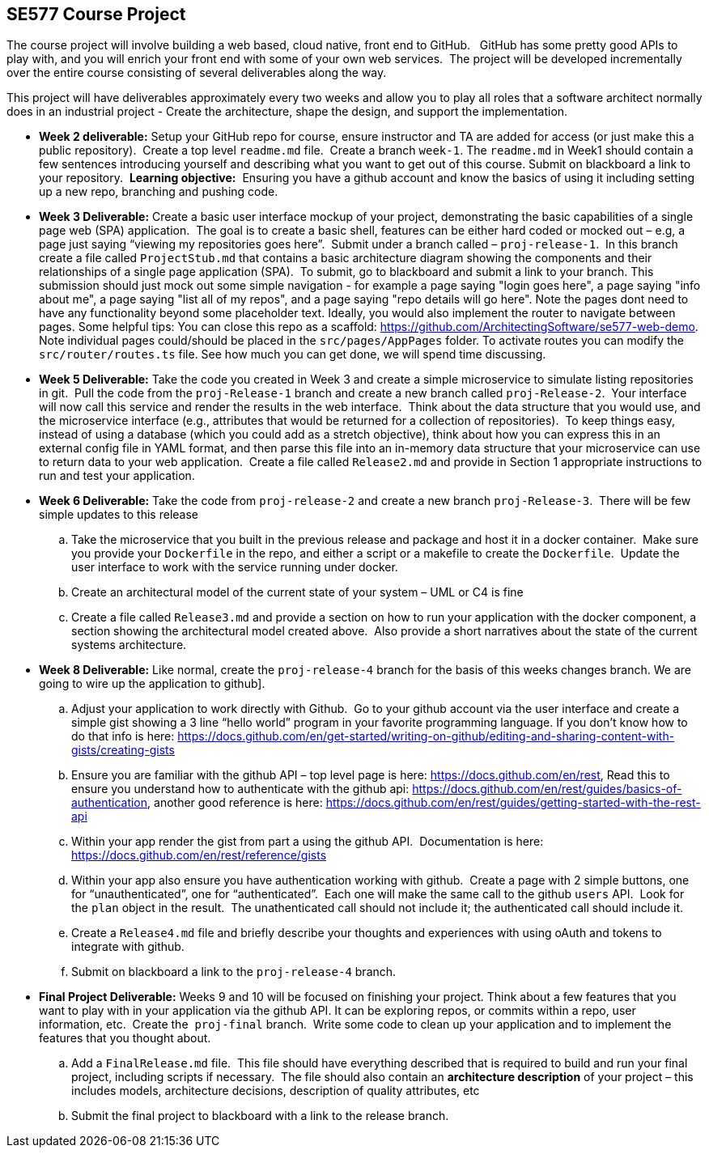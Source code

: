 == SE577 Course Project

The course project will involve building a web based, cloud native, front end to GitHub.   GitHub has some pretty good APIs to play with, and you will enrich your front end with some of your own web services.  The project will be developed incrementally over the entire course consisting of several deliverables along the way.

This project will have deliverables approximately every two weeks and allow you to play all roles that a software architect normally does in an industrial project - Create the architecture, shape the design, and support the implementation. 


- [[w2]] **Week 2 deliverable:** Setup your GitHub repo for course, ensure instructor and TA are added for access (or just make this a public repository).  Create a top level `readme.md` file.  Create a branch `week-1`. The `readme.md` in Week1 should contain a few sentences introducing yourself and describing what you want to get out of this course. Submit on blackboard a link to your repository.  **Learning objective:**  Ensuring you have a github account and know the basics of using it including setting up a new repo, branching and pushing code.

- [[w3]] **Week 3 Deliverable:** Create a basic user interface mockup of your project, demonstrating the basic capabilities of a single page web (SPA) application.  The goal is to create a basic shell, features can be either hard coded or mocked out – e.g, a page just saying “viewing my repositories goes here”.  Submit under a branch called – `proj-release-1`.  In this branch create a file called `ProjectStub.md` that contains a basic architecture diagram showing the components and their relationships of a single page application (SPA).  To submit, go to blackboard and submit a link to your branch.  This submission should just mock out some simple navigation - for example a page saying "login goes here", a page saying "info about me", a page saying "list all of my repos", and a page saying "repo details will go here".  Note the pages dont need to have any functionality beyond some placeholder text.  Ideally, you would also implement the router to navigate between pages.  Some helpful tips:  You can close this repo as a scaffold:  https://github.com/ArchitectingSoftware/se577-web-demo.  Note individual pages could/should be placed in the `src/pages/AppPages` folder.  To activate routes you can modify the `src/router/routes.ts` file.  See how much you can get done, we will spend time discussing. 

- [[w5]] **Week 5 Deliverable:** Take the code you created in Week 3 and create a simple microservice to simulate listing repositories in git.  Pull the code from the `proj-Release-1` branch and create a new branch called `proj-Release-2`.  Your interface will now call this service and render the results in the web interface.  Think about the data structure that you would use, and the microservice interface (e.g., attributes that would be returned for a collection of repositories).  To keep things easy, instead of using a database (which you could add as a stretch objective), think about how you can express this in an external config file in YAML format, and then parse this file into an in-memory data structure that your microservice can use to return data to your web application.  Create a file called `Release2.md` and provide in Section 1 appropriate instructions to run and test your application.

- [[w6]] **Week 6 Deliverable:**  Take the code from `proj-release-2` and create a new branch `proj-Release-3`.  There will be few simple updates to this release
    .. Take the microservice that you built in the previous release and package and host it in a docker container.  Make sure you provide your `Dockerfile` in the repo, and either a script or a makefile to create the `Dockerfile`.  Update the user interface to work with the service running under docker.

    .. Create an architectural model of the current state of your system – UML or C4 is fine

    .. Create a file called `Release3.md` and provide a section on how to run your application with the docker component, a section showing the architectural model created above.  Also provide a short narratives about the state of the current systems architecture.


- [[w8]] **Week 8 Deliverable:** Like normal, create the `proj-release-4` branch for the basis of this weeks changes branch. We are going to wire up the application to github]. 

  .. Adjust your application to work directly with Github.  Go to your github account via the user interface and create a simple gist showing a 3 line “hello world” program in your favorite programming language. If you don’t know how to do that info is here: https://docs.github.com/en/get-started/writing-on-github/editing-and-sharing-content-with-gists/creating-gists

  .. Ensure you are familiar with the github API – top level page is here: https://docs.github.com/en/rest,  Read this to ensure you understand how to authenticate with the github api: https://docs.github.com/en/rest/guides/basics-of-authentication, another good reference is here: https://docs.github.com/en/rest/guides/getting-started-with-the-rest-api

  .. Within your app render the gist from part a using the github API.  Documentation is here:  https://docs.github.com/en/rest/reference/gists

  .. Within your app also ensure you have authentication working with github.  Create a page with 2 simple buttons, one for “unauthenticated”, one for “authenticated”.  Each one will make the same call to the github `users` API.  Look for the `plan` object in the result.  The unathenticated call should not include it; the authenticated call should include it.

  .. Create a `Release4.md` file and briefly describe your thoughts and experiences with using oAuth and tokens to integrate with github.

  .. Submit on blackboard a link to the `proj-release-4` branch.

- [[final]] **Final Project Deliverable:** Weeks 9 and 10 will be focused on finishing your project.  Think about a few features that you want to play with in your application via the github API.  It can be exploring repos, or commits within a repo, user information, etc.  Create the  `proj-final` branch.  Write some code to clean up your application and to implement the features that you thought about.
   
    .. Add a `FinalRelease.md` file.  This file should have everything described that is required to build and run your final project, including scripts if necessary.  The file should also contain an **architecture description** of your project – this includes models, architecture decisions, description of quality attributes, etc

    .. Submit the final project to blackboard with a link to the release branch.
